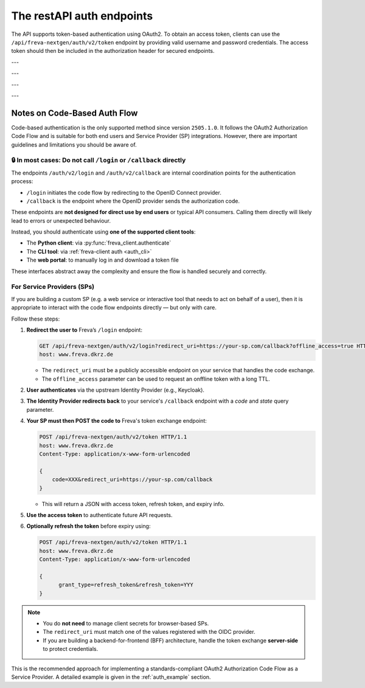 The restAPI auth endpoints
==========================
The API supports token-based authentication using OAuth2. To obtain an access
token, clients can use the ``/api/freva-nextgen/auth/v2/token`` endpoint by
providing valid username and password credentials. The access token should
then be included in the authorization header for secured endpoints.

.. http:post:: /api/freva-nextgen/auth/v2/token

    Create an new login token from a username and password.
    You should either set a username and password or an existing refresh token.
    You can also set the client_id. Client id's are configured to gain access,
    specific access for certain users. If you don't set the client_id, the
    default id will be chosen.

    :form code:          The code received as part of the OAuth2 authorization
                         code flow
    :type code:          str
    :form redirect_uri:  The URI to which the authorization server will redirect
                         the user after authentication. It must match one of the
                         URIs registered with the OAuth2 provider
    :type redirect_uri: str
    :form refresh-token: The refresh token that is used to create a new token
                         the refresh token can be used instead of authorizing
                         via user creentials.
    :type refresh-token: str
    :form client_id: The unique identifier for your application used to
                     request an OAuth2 access token from the authentication
                     server, this form parameter is optional.
    :statuscode 200: no error
    :statuscode 401: unauthorized
    :resheader Content-Type: ``application/json``: access and refresh token.


    Example Request
    ~~~~~~~~~~~~~~~

    .. sourcecode:: http

        POST /api/freva-nextgen/auth/v2/token HTTP/1.1
        host: www.freva.dkrz.de

        {
            "refresh-token": "my-token",
        }

    Example Response
    ~~~~~~~~~~~~~~~~

    .. sourcecode:: http

        HTTP/1.1 200 OK
        Content-Type: application/json

        {
            "access_token": "eyJhbGciOiJSUzI1NiIsInR5cCIgOiAiSldUIiwia2lkIiA6.."
            "token_type": "Bearer",
            "expires": 1722874908,
            "refresh_token": "eyJhbGciOiJIUzUxMiIsInR5cCIgOiAiSldUIiwia2lkIi.."
            "refresh_expires": 1722876408,
            "scope": "profile email address",
        }

    Code examples
    ~~~~~~~~~~~~~
    Below you can find example usages of this request in different scripting and
    programming languages

    .. tabs::

        .. code-tab:: bash
            :caption: Shell

            curl -X POST https://www.freva.dkrz.de/api/freva-nextgen/auth/v2/token \
             -d "username=janedoe" \
             -d "password=janedoe123"

        .. code-tab:: python
            :caption: Python

            import requests
            response = requests.post(
              "https://www.freva.dkrz.de/api/freva-nextgen/auth/v2/token",
              data={"refresh-token": "mytoken"}
            )
            token_data = response.json()

        .. code-tab:: r
            :caption: gnuR

            library(httr)

            url <- "https://freva.dkrz.de/api/freva-nextgen/auth/v2/token"
            response <- POST(
               "https://www.freva.dkrz.de/api/freva-nextgen/auth/v2/token",
               body = setNames(list("mytoken"), "refresh-token"),
               encode = "form"
            )
            token_data <- content(response, "parsed")

        .. code-tab:: julia
            :caption: Julia

            using HTTP
            using JSON

            response = HTTP.POST(
              "https://www.freva.dkrz.de/api/freva-nextgen/auth/v2/token",
              body = Dict("refresh-token" => "mytoken")
            )
            token_data = JSON.parse(String(response.body))

        .. code-tab:: c
            :caption: C/C++

            #include <stdio.h>
            #include <curl/curl.h>

            int main() {
                CURL *curl;
                CURLcode res;

                curl_global_init(CURL_GLOBAL_DEFAULT);
                curl = curl_easy_init();
                if(curl) {
                    struct curl_slist *headers = NULL;
                    headers = curl_slist_append(headers, "Content-Type: application/x-www-form-urlencoded");

                    curl_easy_setopt(curl, CURLOPT_URL, "https://www.freva.dkrz.de/api/freva-nextgen/auth/v2/token");
                    curl_easy_setopt(curl, CURLOPT_HTTPHEADER, headers);
                    curl_easy_setopt(curl, CURLOPT_POSTFIELDS, "refresh-token=mytoken");

                    res = curl_easy_perform(curl);
                    curl_easy_cleanup(curl);
                }
                curl_global_cleanup();
                return 0;
            }

---


.. http:get:: /api/freva-nextgen/auth/v2/status

    Check the status of an access token.



    :reqheader Authorization: The OAuth2 access token
    :statuscode 200: no error
    :statuscode 401: unauthorized
    :resheader Content-Type: ``application/json``: access and refresh token.


    Example Request
    ~~~~~~~~~~~~~~~

    .. sourcecode:: http

        POST /api/freva-nextgen/auth/v2/status HTTP/1.1
        host: www.freva.dkrz.de
        Authorization: Bearer your_access_token

    Example Response
    ~~~~~~~~~~~~~~~~

    .. sourcecode:: http

        HTTP/1.1 200 OK
        Content-Type: application/json

        {
            "sub": "648692af-aaed-4f82-9f74-2d6baf96f5ea",
            "exp": 1719261824,
            "email": "jane@example.com"
        }

    Code examples
    ~~~~~~~~~~~~~
    Below you can find example usages of this request in different scripting and
    programming languages

    .. tabs::

        .. code-tab:: bash
            :caption: Shell

            curl -X GET https://www.freva.dkrz.de/api/freva-nextgen/auth/v2/status \
             -H "Authorization: Bearer YOUR_ACCESS_TOKEN"

        .. code-tab:: python
            :caption: Python

            import requests
            response = requests.get(
              "https://www.freva.dkrz.de/api/freva-nextgen/auth/v2/status",
              headers={"Authorization": "Bearer YOUR_ACCESS_TOKEN"}
            )
            token_data = response.json()

        .. code-tab:: r
            :caption: gnuR

            library(httr)

            response <- GET(
               "https://www.freva.dkrz.de/api/freva-nextgen/auth/v2/status",
               add_headers(Authorization = paste("Bearer", "YOUR_ACCESS_TOKEN"))
            )
            token_data <- content(response, "parsed")

        .. code-tab:: julia
            :caption: Julia

            using HTTP
            using JSON

            response = HTTP.get(
              "https://www.freva.dkrz.de/api/freva-nextgen/auth/v2/status",
              headers = Dict("Authorization" => "Bearer YOUR_ACCESS_TOKEN")
            )
            token_data = JSON.parse(String(response.body))

        .. code-tab:: c
            :caption: C/C++

            #include <stdio.h>
            #include <curl/curl.h>

            int main() {
                CURL *curl;
                CURLcode res;

                curl_global_init(CURL_GLOBAL_DEFAULT);
                curl = curl_easy_init();
                if(curl) {
                    struct curl_slist *headers = NULL;
                    headers = curl_slist_append(headers, "Authorization: Bearer YOUR_ACCESS_TOKEN");

                    curl_easy_setopt(curl, CURLOPT_URL, "https://www.freva.dkrz.de/api/freva-nextgen/auth/v2/status");
                    curl_easy_setopt(curl, CURLOPT_HTTPHEADER, headers);

                    res = curl_easy_perform(curl);
                    curl_easy_cleanup(curl);
                }
                curl_global_cleanup();
                return 0;
            }

---


.. http:get:: /api/freva-nextgen/auth/v2/userinfo

    Get userinfo for the current token.


    :reqheader Authorization: The OAuth2 access token
    :statuscode 200: no error
    :statuscode 401: unauthorized
    :resheader Content-Type: ``application/json``: access and refresh token.


    Example Request
    ~~~~~~~~~~~~~~~

    .. sourcecode:: http

        POST /api/freva-nextgen/auth/v2/userinfo HTTP/1.1
        host: www.freva.dkrz.de
        Authorization: Bearer your_access_token

    Example Response
    ~~~~~~~~~~~~~~~~

    .. sourcecode:: http

        HTTP/1.1 200 OK
        Content-Type: application/json

        {
            "username": "janedoe",
            "first_name": "Jane",
            "last_name": "Doe",
            "email": "jane@example.com"
            "home": ""
            "is_guest": true
        }

    Code examples
    ~~~~~~~~~~~~~
    Below you can find example usages of this request in different scripting and
    programming languages

    .. tabs::

        .. code-tab:: bash
            :caption: Shell

            curl -X GET https://www.freva.dkrz.de/api/freva-nextgen/auth/v2/userinfo \
             -H "Authorization: Bearer YOUR_ACCESS_TOKEN"

        .. code-tab:: python
            :caption: Python

            import requests
            response = requests.get(
              "https://www.freva.dkrz.de/api/freva-nextgen/auth/v2/userinfo",
              headers={"Authorization": "Bearer YOUR_ACCESS_TOKEN"}
            )
            token_data = response.json()

        .. code-tab:: r
            :caption: gnuR

            library(httr)

            response <- GET(
               "https://www.freva.dkrz.de/api/freva-nextgen/auth/v2/userinfo",
               add_headers(Authorization = paste("Bearer", "YOUR_ACCESS_TOKEN"))
            )
            token_data <- content(response, "parsed")

        .. code-tab:: julia
            :caption: Julia

            using HTTP
            using JSON

            response = HTTP.get(
              "https://www.freva.dkrz.de/api/freva-nextgen/auth/v2/userinfo",
              headers = Dict("Authorization" => "Bearer YOUR_ACCESS_TOKEN")
            )
            token_data = JSON.parse(String(response.body))

        .. code-tab:: c
            :caption: C/C++

            #include <stdio.h>
            #include <curl/curl.h>

            int main() {
                CURL *curl;
                CURLcode res;

                curl_global_init(CURL_GLOBAL_DEFAULT);
                curl = curl_easy_init();
                if(curl) {
                    struct curl_slist *headers = NULL;
                    headers = curl_slist_append(headers, "Authorization: Bearer YOUR_ACCESS_TOKEN");

                    curl_easy_setopt(curl, CURLOPT_URL, "https://www.freva.dkrz.de/api/freva-nextgen/auth/v2/userinfo");
                    curl_easy_setopt(curl, CURLOPT_HTTPHEADER, headers);

                    res = curl_easy_perform(curl);
                    curl_easy_cleanup(curl);
                }
                curl_global_cleanup();
                return 0;
            }

---


.. http:get:: /api/freva-nextgen/auth/v2/systemuser

    Get system information for the user in possession of the oauth token.


    :reqheader Authorization: The OAuth2 access token
    :statuscode 200: no error
    :statuscode 401: unauthorized
    :resheader Content-Type: ``application/json``: access and refresh token.


    Example Request
    ~~~~~~~~~~~~~~~

    .. sourcecode:: http

        POST /api/freva-nextgen/auth/v2/systemuser HTTP/1.1
        host: www.freva.dkrz.de
        Authorization: Bearer your_access_token

    Example Response
    ~~~~~~~~~~~~~~~~

    .. sourcecode:: http

        HTTP/1.1 200 OK
        Content-Type: application/json

        {
            "pw_name": "janedoe",
            "pw_passwd": "\*",
            "pw_uid": 1000,
            "pw_gid": 1001
            "pw_gecos": "Jane Doe",
            "pw_dir":  "/home/jane",
            "pw_shell": "/bin/zsh"
        }

    Code examples
    ~~~~~~~~~~~~~
    Below you can find example usages of this request in different scripting and
    programming languages

    .. tabs::

        .. code-tab:: bash
            :caption: Shell

            curl -X GET https://www.freva.dkrz.de/api/freva-nextgen/auth/v2/systemuser \
             -H "Authorization: Bearer YOUR_ACCESS_TOKEN"

        .. code-tab:: python
            :caption: Python

            import requests
            response = requests.get(
              "https://www.freva.dkrz.de/api/freva-nextgen/auth/v2/systemuser",
              headers={"Authorization": "Bearer YOUR_ACCESS_TOKEN"}
            )
            token_data = response.json()

        .. code-tab:: r
            :caption: gnuR

            library(httr)

            response <- GET(
               "https://www.freva.dkrz.de/api/freva-nextgen/auth/v2/systemuser",
               add_headers(Authorization = paste("Bearer", "YOUR_ACCESS_TOKEN"))
            )
            token_data <- content(response, "parsed")

        .. code-tab:: julia
            :caption: Julia

            using HTTP
            using JSON

            response = HTTP.get(
              "https://www.freva.dkrz.de/api/freva-nextgen/auth/v2/systemuser",
              headers = Dict("Authorization" => "Bearer YOUR_ACCESS_TOKEN")
            )
            token_data = JSON.parse(String(response.body))

        .. code-tab:: c
            :caption: C/C++

            #include <stdio.h>
            #include <curl/curl.h>

            int main() {
                CURL *curl;
                CURLcode res;

                curl_global_init(CURL_GLOBAL_DEFAULT);
                curl = curl_easy_init();
                if(curl) {
                    struct curl_slist *headers = NULL;
                    headers = curl_slist_append(headers, "Authorization: Bearer YOUR_ACCESS_TOKEN");

                    curl_easy_setopt(curl, CURLOPT_URL, "https://www.freva.dkrz.de/api/freva-nextgen/auth/v2/userinfo");
                    curl_easy_setopt(curl, CURLOPT_HTTPHEADER, headers);

                    res = curl_easy_perform(curl);
                    curl_easy_cleanup(curl);
                }
                curl_global_cleanup();
                return 0;
            }


---

Notes on Code-Based Auth Flow
-----------------------------

Code-based authentication is the only supported method since
version ``2505.1.0``. It follows the OAuth2 Authorization Code Flow and is
suitable for both end users and Service Provider (SP) integrations.
However, there are important guidelines and limitations you should be aware of.

🔒 In most cases: Do not call ``/login`` or ``/callback`` directly
^^^^^^^^^^^^^^^^^^^^^^^^^^^^^^^^^^^^^^^^^^^^^^^^^^^^^^^^^^^^^^^^^^

The endpoints ``/auth/v2/login`` and ``/auth/v2/callback`` are internal
coordination points for the authentication process:

- ``/login`` initiates the code flow by redirecting to the OpenID Connect provider.
- ``/callback`` is the endpoint where the OpenID provider sends the authorization code.

These endpoints are **not designed for direct use by end users** or typical API consumers.
Calling them directly will likely lead to errors or unexpected behaviour.

Instead, you should authenticate using **one of the supported client tools**:

- The **Python client**: via :py:func:`freva_client.authenticate`
- The **CLI tool**: via :ref:`freva-client auth <auth_cli>`
- The **web portal**: to manually log in and download a token file

These interfaces abstract away the complexity and ensure the flow is handled securely and correctly.

For Service Providers (SPs)
^^^^^^^^^^^^^^^^^^^^^^^^^^^

If you are building a custom SP (e.g. a web service or interactive tool
that needs to act on behalf of a user), then it is appropriate to
interact with the code flow endpoints directly — but only with care.

Follow these steps:

1. **Redirect the user to** Freva’s ``/login`` endpoint:

   .. sourcecode:: http

      GET /api/freva-nextgen/auth/v2/login?redirect_uri=https://your-sp.com/callback?offline_access=true HTTP/1.1
      host: www.freva.dkrz.de

   - The ``redirect_uri`` must be a publicly accessible endpoint on your service that handles the code exchange.
   - The ``offline_access`` parameter can be used to request an onffline token with a long TTL.

2. **User authenticates** via the upstream Identity Provider (e.g., Keycloak).
3. **The Identity Provider redirects back** to your service's ``/callback`` endpoint with a `code` and `state` query parameter.

4. **Your SP must then POST the code to** Freva's token exchange endpoint:

   .. sourcecode:: http

      POST /api/freva-nextgen/auth/v2/token HTTP/1.1
      host: www.freva.dkrz.de
      Content-Type: application/x-www-form-urlencoded

      {
          code=XXX&redirect_uri=https://your-sp.com/callback
      }

   - This will return a JSON with access token, refresh token, and expiry info.

5. **Use the access token** to authenticate future API requests.
6. **Optionally refresh the token** before expiry using:

   .. sourcecode:: http

      POST /api/freva-nextgen/auth/v2/token HTTP/1.1
      host: www.freva.dkrz.de
      Content-Type: application/x-www-form-urlencoded

      {
            grant_type=refresh_token&refresh_token=YYY
      }

.. note::

   - You do **not need** to manage client secrets for browser-based SPs.
   - The ``redirect_uri`` must match one of the values registered with the OIDC provider.
   - If you are building a backend-for-frontend (BFF) architecture, handle the
     token exchange **server-side** to protect credentials.

This is the recommended approach for implementing a standards-compliant
OAuth2 Authorization Code Flow as a Service Provider. A detailed example
is given in the :ref:`auth_example` section.
